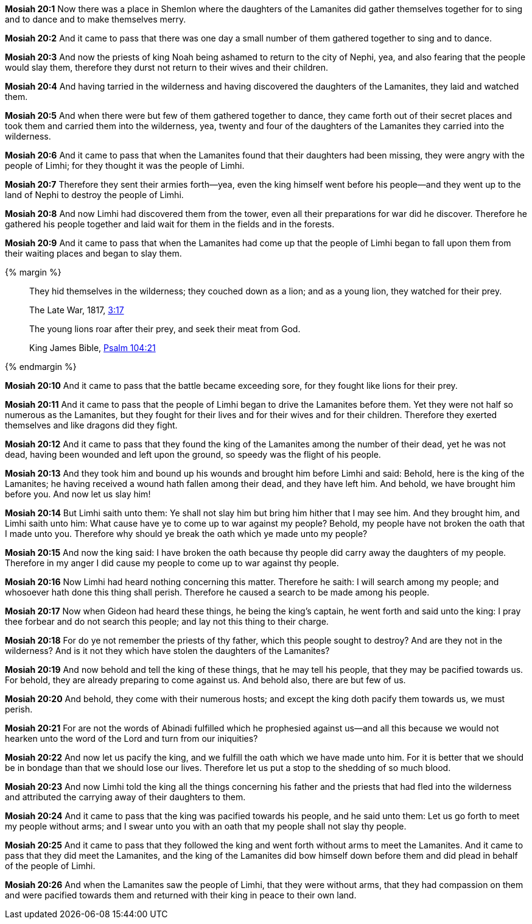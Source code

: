 *Mosiah 20:1* Now there was a place in Shemlon where the daughters of the Lamanites did gather themselves together for to sing and to dance and to make themselves merry.

*Mosiah 20:2* And it came to pass that there was one day a small number of them gathered together to sing and to dance.

*Mosiah 20:3* And now the priests of king Noah being ashamed to return to the city of Nephi, yea, and also fearing that the people would slay them, therefore they durst not return to their wives and their children.

*Mosiah 20:4* And having tarried in the wilderness and having discovered the daughters of the Lamanites, they laid and watched them.

*Mosiah 20:5* And when there were but few of them gathered together to dance, they came forth out of their secret places and took them and carried them into the wilderness, yea, twenty and four of the daughters of the Lamanites they carried into the wilderness.

*Mosiah 20:6* And it came to pass that when the Lamanites found that their daughters had been missing, they were angry with the people of Limhi; for they thought it was the people of Limhi.

*Mosiah 20:7* Therefore they sent their armies forth--yea, even the king himself went before his people--and they went up to the land of Nephi to destroy the people of Limhi.

*Mosiah 20:8* And now Limhi had discovered them from the tower, even all their preparations for war did he discover. Therefore he gathered his people together and laid wait for them in the fields and in the forests.

*Mosiah 20:9* And it came to pass that when the Lamanites had come up that the people of Limhi began to fall upon them from their waiting places and began to slay them.

{% margin %}
____
They hid themselves in the wilderness; they couched down as a lion; and as a young lion, they watched for their prey.

[small]#The Late War, 1817, https://wordtreefoundation.github.io/thelatewar/#entering-hearts[3:17]#
____

____
The young lions roar after their prey, and seek their meat from God.

King James Bible, https://www.kingjamesbibleonline.org/Psalms-104-21/[Psalm 104:21]
____
{% endmargin %}

*Mosiah 20:10* And it came to pass that the battle became exceeding sore, for [highlight]#they fought like lions for their prey#.

*Mosiah 20:11* And it came to pass that the people of Limhi began to drive the Lamanites before them. Yet they were not half so numerous as the Lamanites, but they fought for their lives and for their wives and for their children. Therefore they exerted themselves and like dragons did they fight.

*Mosiah 20:12* And it came to pass that they found the king of the Lamanites among the number of their dead, yet he was not dead, having been wounded and left upon the ground, so speedy was the flight of his people.

*Mosiah 20:13* And they took him and bound up his wounds and brought him before Limhi and said: Behold, here is the king of the Lamanites; he having received a wound hath fallen among their dead, and they have left him. And behold, we have brought him before you. And now let us slay him!

*Mosiah 20:14* But Limhi saith unto them: Ye shall not slay him but bring him hither that I may see him. And they brought him, and Limhi saith unto him: What cause have ye to come up to war against my people? Behold, my people have not broken the oath that I made unto you. Therefore why should ye break the oath which ye made unto my people?

*Mosiah 20:15* And now the king said: I have broken the oath because thy people did carry away the daughters of my people. Therefore in my anger I did cause my people to come up to war against thy people.

*Mosiah 20:16* Now Limhi had heard nothing concerning this matter. Therefore he saith: I will search among my people; and whosoever hath done this thing shall perish. Therefore he caused a search to be made among his people.

*Mosiah 20:17* Now when Gideon had heard these things, he being the king's captain, he went forth and said unto the king: I pray thee forbear and do not search this people; and lay not this thing to their charge.

*Mosiah 20:18* For do ye not remember the priests of thy father, which this people sought to destroy? And are they not in the wilderness? And is it not they which have stolen the daughters of the Lamanites?

*Mosiah 20:19* And now behold and tell the king of these things, that he may tell his people, that they may be pacified towards us. For behold, they are already preparing to come against us. And behold also, there are but few of us.

*Mosiah 20:20* And behold, they come with their numerous hosts; and except the king doth pacify them towards us, we must perish.

*Mosiah 20:21* For are not the words of Abinadi fulfilled which he prophesied against us--and all this because we would not hearken unto the word of the Lord and turn from our iniquities?

*Mosiah 20:22* And now let us pacify the king, and we fulfill the oath which we have made unto him. For it is better that we should be in bondage than that we should lose our lives. Therefore let us put a stop to the shedding of so much blood.

*Mosiah 20:23* And now Limhi told the king all the things concerning his father and the priests that had fled into the wilderness and attributed the carrying away of their daughters to them.

*Mosiah 20:24* And it came to pass that the king was pacified towards his people, and he said unto them: Let us go forth to meet my people without arms; and I swear unto you with an oath that my people shall not slay thy people.

*Mosiah 20:25* And it came to pass that they followed the king and went forth without arms to meet the Lamanites. And it came to pass that they did meet the Lamanites, and the king of the Lamanites did bow himself down before them and did plead in behalf of the people of Limhi.

*Mosiah 20:26* And when the Lamanites saw the people of Limhi, that they were without arms, that they had compassion on them and were pacified towards them and returned with their king in peace to their own land.

